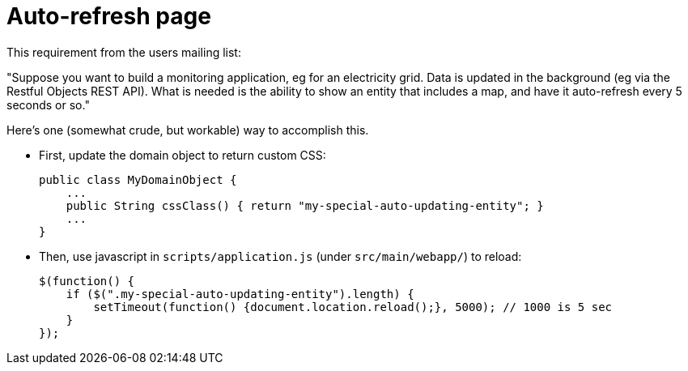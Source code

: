 [[auto-refresh]]
= Auto-refresh page
:Notice: Licensed to the Apache Software Foundation (ASF) under one or more contributor license agreements. See the NOTICE file distributed with this work for additional information regarding copyright ownership. The ASF licenses this file to you under the Apache License, Version 2.0 (the "License"); you may not use this file except in compliance with the License. You may obtain a copy of the License at. http://www.apache.org/licenses/LICENSE-2.0 . Unless required by applicable law or agreed to in writing, software distributed under the License is distributed on an "AS IS" BASIS, WITHOUT WARRANTIES OR  CONDITIONS OF ANY KIND, either express or implied. See the License for the specific language governing permissions and limitations under the License.


This requirement from the users mailing list:

"Suppose you want to build a monitoring application, eg for an electricity grid. Data is updated in the background (eg via the Restful Objects REST API).
What is needed is the ability to show an entity that includes a map, and have it auto-refresh every 5 seconds or so."

Here's one (somewhat crude, but workable) way to accomplish this.

* First, update the domain object to return custom CSS: +
+
[source,java]
----
public class MyDomainObject {
    ...
    public String cssClass() { return "my-special-auto-updating-entity"; }
    ...
}
----

* Then, use javascript in `scripts/application.js` (under `src/main/webapp/`) to reload:
+
[source,javascript]
----
$(function() {
    if ($(".my-special-auto-updating-entity").length) {
        setTimeout(function() {document.location.reload();}, 5000); // 1000 is 5 sec
    }
});
----
